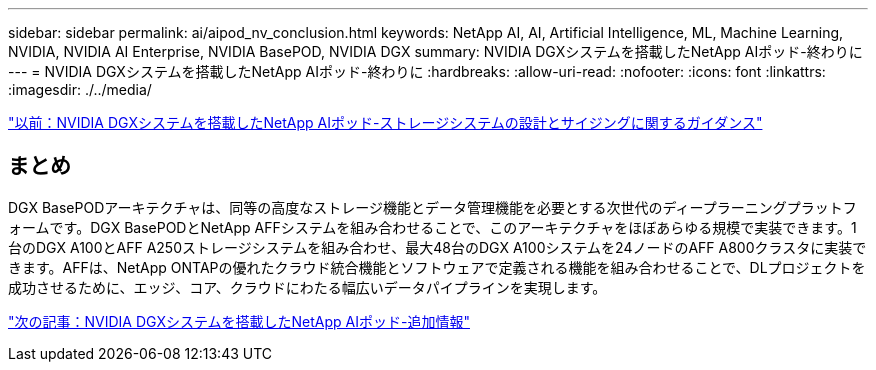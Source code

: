 ---
sidebar: sidebar 
permalink: ai/aipod_nv_conclusion.html 
keywords: NetApp AI, AI, Artificial Intelligence, ML, Machine Learning, NVIDIA, NVIDIA AI Enterprise, NVIDIA BasePOD, NVIDIA DGX 
summary: NVIDIA DGXシステムを搭載したNetApp AIポッド-終わりに 
---
= NVIDIA DGXシステムを搭載したNetApp AIポッド-終わりに
:hardbreaks:
:allow-uri-read: 
:nofooter: 
:icons: font
:linkattrs: 
:imagesdir: ./../media/


link:aipod_nv_storage.html["以前：NVIDIA DGXシステムを搭載したNetApp AIポッド-ストレージシステムの設計とサイジングに関するガイダンス"]



== まとめ

DGX BasePODアーキテクチャは、同等の高度なストレージ機能とデータ管理機能を必要とする次世代のディープラーニングプラットフォームです。DGX BasePODとNetApp AFFシステムを組み合わせることで、このアーキテクチャをほぼあらゆる規模で実装できます。1台のDGX A100とAFF A250ストレージシステムを組み合わせ、最大48台のDGX A100システムを24ノードのAFF A800クラスタに実装できます。AFFは、NetApp ONTAPの優れたクラウド統合機能とソフトウェアで定義される機能を組み合わせることで、DLプロジェクトを成功させるために、エッジ、コア、クラウドにわたる幅広いデータパイプラインを実現します。

link:aipod_nv_additional_information.html["次の記事：NVIDIA DGXシステムを搭載したNetApp AIポッド-追加情報"]
